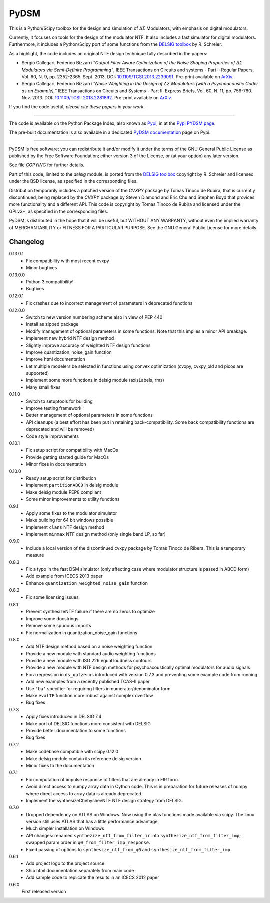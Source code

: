 PyDSM
=====

This is a Python/Scipy toolbox for the design and simulation of
ΔΣ Modulators, with emphasis on digital modulators.

Currently, it focuses on tools for the design of the modulator NTF. It
also includes a fast simulator for digital modulators. Furthermore, it
includes a Python/Scipy port of some functions from the `DELSIG
toolbox
<http://www.mathworks.com/matlabcentral/fileexchange/19-delta-sigma-toolbox>`__
by R. Schreier.

As a highlight, the code includes an original NTF design technique
fully described in the papers:

* Sergio Callegari, Federico Bizzarri *“Output Filter Aware
  Optimization of the Noise Shaping Properties of ΔΣ Modulators via
  Semi-Definite Programming”*, IEEE Transactions on Circuits and
  systems - Part I: Regular Papers, Vol. 60, N. 9,
  pp. 2352-2365. Sept. 2013. DOI: `10.1109/TCSI.2013.2239091
  <http://dx.doi.org/10.1109/TCSI.2013.2239091>`_. Pre-print available
  on `ArXiv <http://arxiv.org/abs/1302.3020>`__.
* Sergio Callegari, Federico Bizzarri *“Noise Weighting in the Design
  of ΔΣ Modulators (with a Psychoacoustic Coder as an Example),”* IEEE
  Transactions on Circuits and Systems - Part II: Express Briefs,
  Vol. 60, N. 11, pp. 756-760. Nov. 2013. DOI:
  `10.1109/TCSII.2013.2281892
  <http://dx.doi.org/10.1109/TCSII.2013.2281892>`_. Pre-print available
  on `ArXiv <http://arxiv.org/abs/1309.6151>`__.

If you find the code useful, *please cite these papers in your work*.

----

The code is available on the Python Package Index, also known as `Pypi
<https://pypi.python.org/pypi>`__, in at the `Pypi PYDSM page
<https://pypi.python.org/pypi/pydsm>`__.

The pre-built documentation is also available in a dedicated `PyDSM
documentation <http://pythonhosted.org/pydsm/>`_ page on Pypi.

----

PyDSM is free software; you can redistribute it and/or modify it under
the terms of the GNU General Public License as published by the Free
Software Foundation; either version 3 of the License, or (at your
option) any later version.

See file `COPYING` for further details.

Part of this code, limited to the `delsig` module, is ported from the
`DELSIG toolbox
<http://www.mathworks.com/matlabcentral/fileexchange/19-delta-sigma-toolbox>`__
copyright by R. Schreier and licensed under the BSD license, as
specified in the corresponding files.

Distribution temporarily includes a patched version of the `CVXPY`
package by Tomas Tinoco de Rubira, that is currently discontinued,
being replaced by the `CVXPY` package by Steven Diamond and Eric Chu
and Stephen Boyd that provices more functionality and a different API.
This code is copyright by Tomas Tinoco de Rubira and licensed under the GPLv3+,
as specified in the corresponding files.

PyDSM is distributed in the hope that it will be useful, but WITHOUT
ANY WARRANTY, without even the implied warranty of MERCHANTABILITY or
FITNESS FOR A PARTICULAR PURPOSE.  See the GNU General Public License
for more details.


Changelog
---------

0.13.0.1
   - Fix compatibility with most recent cvxpy
   - Minor bugfixes

0.13.0.0
   - Python 3 compatibility!
   - Bugfixes

0.12.0.1
   - Fix crashes due to incorrect management of parameters in deprecated
     functions

0.12.0.0
   - Switch to new version numbering scheme also in view of
     PEP 440
   - Install as zipped package
   - Modify management of optional parameters in some functions.
     Note that this implies a minor API breakage.
   - Implement new hybrid NTF design method
   - Slightly improve accuracy of weighted NTF design functions
   - Improve quantization_noise_gain function
   - Improve html documentation
   - Let multiple modelers be selected in functions using convex
     optimization (cvxpy, cvxpy_old and picos are supported)
   - Implement some more functions in delsig module (axisLabels, rms)
   - Many small fixes

0.11.0
   - Switch to setuptools for building
   - Improve testing framework
   - Better management of optional parameters in some functions
   - API cleanups
     (a best effort has been put in retaining back-compatibility. Some
     back compatibility functions are deprecated and will be removed)
   - Code style improvements

0.10.1
   - Fix setup script for compatibility with MacOs
   - Provide getting started guide for MacOs
   - Minor fixes in documentation

0.10.0
   - Ready setup script for distribution
   - Implement ``partitionABCD`` in delsig module
   - Make delsig module PEP8 compliant
   - Some minor improvements to utility functions

0.9.1
   - Apply some fixes to the modulator simulator
   - Make building for 64 bit windows possible
   - Implement ``clans`` NTF design method
   - Implement ``minmax`` NTF design method
     (only single band LP, so far)

0.9.0
   - Include a local version of the discontinued cvxpy package
     by Tomas Tinoco de Ribera. This is a temporary measure

0.8.3
   - Fix a typo in the fast DSM simulator
     (only affecting case where modulator structure is passed in ABCD form)
   - Add example from ICECS 2013 paper
   - Enhance ``quantization_weighted_noise_gain`` function

0.8.2
   - Fix some licensing issues

0.8.1
   - Prevent synthesizeNTF failure if there are no zeros to optimize
   - Improve some docstrings
   - Remove some spurious imports
   - Fix normalization in quantization_noise_gain functions

0.8.0
   - Add NTF design method based on a noise weighting function
   - Provide a new module with standard audio weighting functions
   - Provide a new module with ISO 226 equal loudness contours
   - Provide a new module with NTF design methods for psychoacoustically
     optimal modulators for audio signals
   - Fix a regression in ``ds_optzeros`` introduced with version 0.7.3
     and preventing some example code from running
   - Add new examples from a recently published TCAS-II paper
   - Use ``'ba'`` specifier for requiring filters in numerator/denominator form
   - Make ``evalTF`` function more robust against complex overflow
   - Bug fixes

0.7.3
   - Apply fixes introduced in DELSIG 7.4
   - Make port of DELSIG functions more consistent with DELSIG
   - Provide better documentation to some functions
   - Bug fixes

0.7.2
   - Make codebase compatible with scipy 0.12.0
   - Make delsig module contain its reference delsig version
   - Minor fixes to the documentation

0.7.1
   - Fix computation of impulse response of filters that are already in
     FIR form.
   - Avoid direct access to numpy array data in Cython code. This is in
     preparation for future releases of numpy where direct access to
     array data is already deprecated.
   - Implement the synthesizeChebyshevNTF NTF design strategy from DELSIG.

0.7.0
   - Dropped dependency on ATLAS on Windows. Now using the blas functions
     made available via scipy. The linux version still uses ATLAS that has
     a little performance advantage.
   - Much simpler installation on Windows
   - API changes: renamed ``synthezize_ntf_from_filter_ir`` into
     ``synthezize_ntf_from_filter_imp``; swapped param order in
     ``q0_from_filter_imp_response``.
   - Fixed passing of options to ``synthesize_ntf_from_q0`` and
     ``synthesize_ntf_from_filter_imp``

0.6.1
   - Add project logo to the project source
   - Ship html documentation separately from main code
   - Add sample code to replicate the results in an ICECS 2012 paper

0.6.0
   First released version


